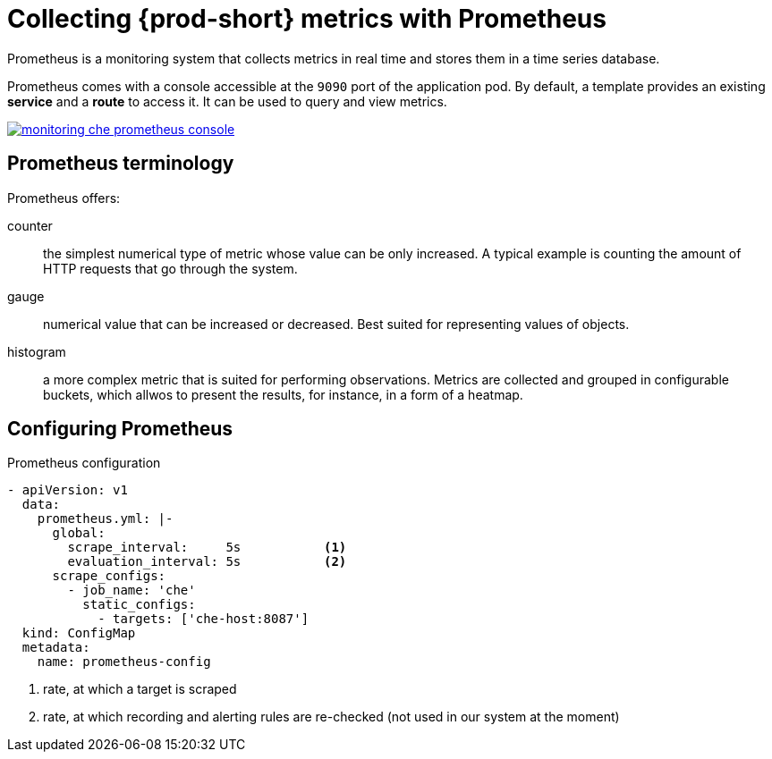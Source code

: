[id="collecting-{prod-id-short}-metrics-with-prometheus_{context}"]
= Collecting {prod-short} metrics with Prometheus

Prometheus is a monitoring system that collects metrics in real time and stores them in a time series database.

Prometheus comes with a console accessible at the `9090` port of the application pod. By default, a template provides an existing *service* and a *route* to access it. It can be used to query and view metrics.

image::monitoring/monitoring-che-prometheus-console.png[link="{imagesdir}/monitoring/monitoring-che-prometheus-console.png"]

== Prometheus terminology

Prometheus offers:

counter:: the simplest numerical type of metric whose value can be only increased. A typical example is counting the amount of HTTP requests that go through the system.

gauge:: numerical value that can be increased or decreased. Best suited for representing values of objects.

histogram:: a more complex metric that is suited for performing observations. Metrics are collected and grouped in configurable buckets, which allwos to present the results, for instance, in a form of a heatmap.

== Configuring Prometheus

.Prometheus configuration
[source,yaml]
----
- apiVersion: v1
  data:
    prometheus.yml: |-
      global:
        scrape_interval:     5s           <1>
        evaluation_interval: 5s           <2>
      scrape_configs:
        - job_name: 'che'
          static_configs:
            - targets: ['che-host:8087']
  kind: ConfigMap
  metadata:
    name: prometheus-config
----
<1> rate, at which a target is scraped
<2> rate, at which recording and alerting rules are re-checked (not used in our system at the moment)


// [discrete]
// == Additional resources
// 
// * A bulleted list of links to other material closely related to the contents of the procedure module.
// * For more details on writing procedure modules, see the link:https://github.com/redhat-documentation/modular-docs#modular-documentation-reference-guide[Modular Documentation Reference Guide].
// * Use a consistent system for file names, IDs, and titles. For tips, see _Anchor Names and File Names_ in link:https://github.com/redhat-documentation/modular-docs#modular-documentation-reference-guide[Modular Documentation Reference Guide].
